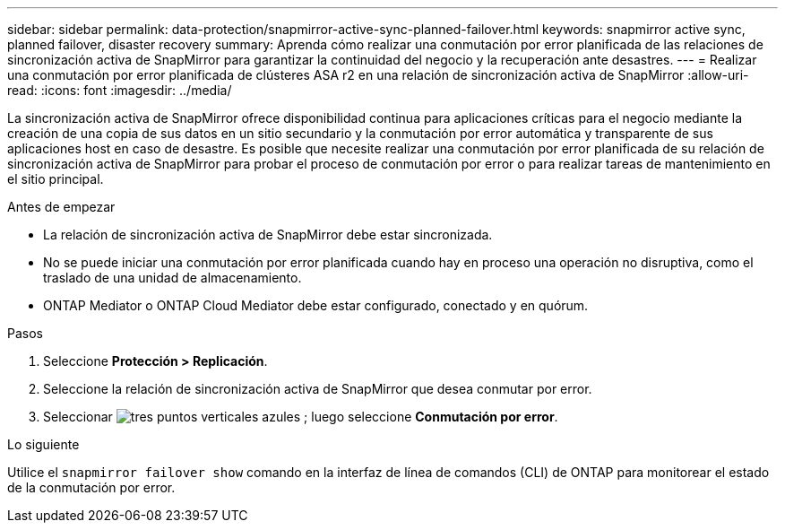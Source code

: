 ---
sidebar: sidebar 
permalink: data-protection/snapmirror-active-sync-planned-failover.html 
keywords: snapmirror active sync, planned failover, disaster recovery 
summary: Aprenda cómo realizar una conmutación por error planificada de las relaciones de sincronización activa de SnapMirror para garantizar la continuidad del negocio y la recuperación ante desastres. 
---
= Realizar una conmutación por error planificada de clústeres ASA r2 en una relación de sincronización activa de SnapMirror
:allow-uri-read: 
:icons: font
:imagesdir: ../media/


[role="lead"]
La sincronización activa de SnapMirror ofrece disponibilidad continua para aplicaciones críticas para el negocio mediante la creación de una copia de sus datos en un sitio secundario y la conmutación por error automática y transparente de sus aplicaciones host en caso de desastre. Es posible que necesite realizar una conmutación por error planificada de su relación de sincronización activa de SnapMirror para probar el proceso de conmutación por error o para realizar tareas de mantenimiento en el sitio principal.

.Antes de empezar
* La relación de sincronización activa de SnapMirror debe estar sincronizada.
* No se puede iniciar una conmutación por error planificada cuando hay en proceso una operación no disruptiva, como el traslado de una unidad de almacenamiento.
* ONTAP Mediator o ONTAP Cloud Mediator debe estar configurado, conectado y en quórum.


.Pasos
. Seleccione *Protección > Replicación*.
. Seleccione la relación de sincronización activa de SnapMirror que desea conmutar por error.
. Seleccionar image:icon_kabob.gif["tres puntos verticales azules"] ; luego seleccione *Conmutación por error*.


.Lo siguiente
Utilice el  `snapmirror failover show` comando en la interfaz de línea de comandos (CLI) de ONTAP para monitorear el estado de la conmutación por error.
